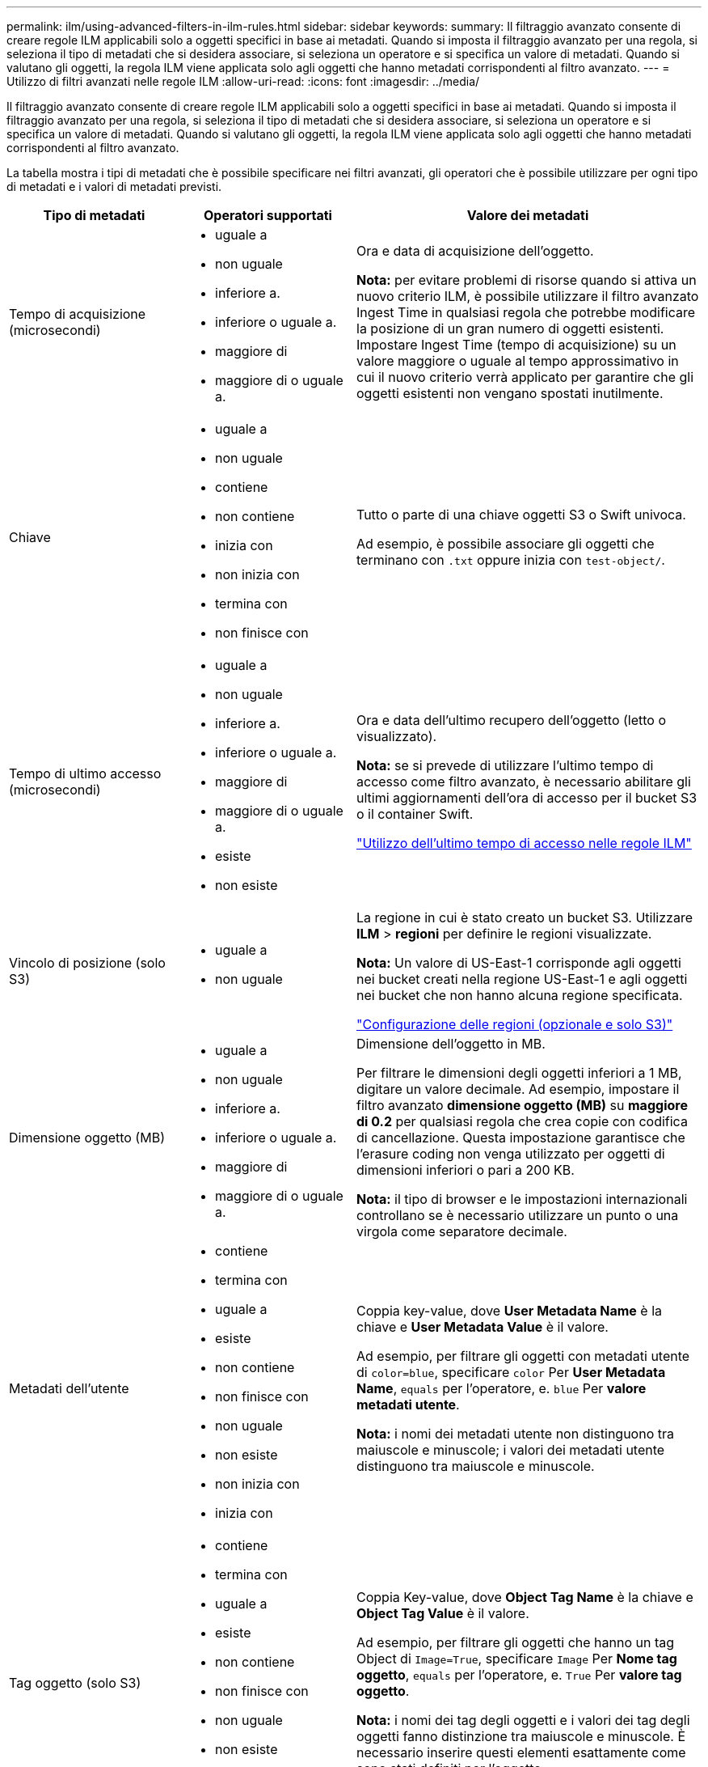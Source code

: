 ---
permalink: ilm/using-advanced-filters-in-ilm-rules.html 
sidebar: sidebar 
keywords:  
summary: Il filtraggio avanzato consente di creare regole ILM applicabili solo a oggetti specifici in base ai metadati. Quando si imposta il filtraggio avanzato per una regola, si seleziona il tipo di metadati che si desidera associare, si seleziona un operatore e si specifica un valore di metadati. Quando si valutano gli oggetti, la regola ILM viene applicata solo agli oggetti che hanno metadati corrispondenti al filtro avanzato. 
---
= Utilizzo di filtri avanzati nelle regole ILM
:allow-uri-read: 
:icons: font
:imagesdir: ../media/


[role="lead"]
Il filtraggio avanzato consente di creare regole ILM applicabili solo a oggetti specifici in base ai metadati. Quando si imposta il filtraggio avanzato per una regola, si seleziona il tipo di metadati che si desidera associare, si seleziona un operatore e si specifica un valore di metadati. Quando si valutano gli oggetti, la regola ILM viene applicata solo agli oggetti che hanno metadati corrispondenti al filtro avanzato.

La tabella mostra i tipi di metadati che è possibile specificare nei filtri avanzati, gli operatori che è possibile utilizzare per ogni tipo di metadati e i valori di metadati previsti.

[cols="1a,1a,2a"]
|===
| Tipo di metadati | Operatori supportati | Valore dei metadati 


 a| 
Tempo di acquisizione (microsecondi)
 a| 
* uguale a
* non uguale
* inferiore a.
* inferiore o uguale a.
* maggiore di
* maggiore di o uguale a.

 a| 
Ora e data di acquisizione dell'oggetto.

*Nota:* per evitare problemi di risorse quando si attiva un nuovo criterio ILM, è possibile utilizzare il filtro avanzato Ingest Time in qualsiasi regola che potrebbe modificare la posizione di un gran numero di oggetti esistenti. Impostare Ingest Time (tempo di acquisizione) su un valore maggiore o uguale al tempo approssimativo in cui il nuovo criterio verrà applicato per garantire che gli oggetti esistenti non vengano spostati inutilmente.



 a| 
Chiave
 a| 
* uguale a
* non uguale
* contiene
* non contiene
* inizia con
* non inizia con
* termina con
* non finisce con

 a| 
Tutto o parte di una chiave oggetti S3 o Swift univoca.

Ad esempio, è possibile associare gli oggetti che terminano con `.txt` oppure inizia con `test-object/`.



 a| 
Tempo di ultimo accesso (microsecondi)
 a| 
* uguale a
* non uguale
* inferiore a.
* inferiore o uguale a.
* maggiore di
* maggiore di o uguale a.
* esiste
* non esiste

 a| 
Ora e data dell'ultimo recupero dell'oggetto (letto o visualizzato).

*Nota:* se si prevede di utilizzare l'ultimo tempo di accesso come filtro avanzato, è necessario abilitare gli ultimi aggiornamenti dell'ora di accesso per il bucket S3 o il container Swift.

link:using-last-access-time-in-ilm-rules.html["Utilizzo dell'ultimo tempo di accesso nelle regole ILM"]



 a| 
Vincolo di posizione (solo S3)
 a| 
* uguale a
* non uguale

 a| 
La regione in cui è stato creato un bucket S3. Utilizzare *ILM* > *regioni* per definire le regioni visualizzate.

*Nota:* Un valore di US-East-1 corrisponde agli oggetti nei bucket creati nella regione US-East-1 e agli oggetti nei bucket che non hanno alcuna regione specificata.

link:configuring-regions-optional-and-s3-only.html["Configurazione delle regioni (opzionale e solo S3)"]



 a| 
Dimensione oggetto (MB)
 a| 
* uguale a
* non uguale
* inferiore a.
* inferiore o uguale a.
* maggiore di
* maggiore di o uguale a.

 a| 
Dimensione dell'oggetto in MB.

Per filtrare le dimensioni degli oggetti inferiori a 1 MB, digitare un valore decimale. Ad esempio, impostare il filtro avanzato *dimensione oggetto (MB)* su *maggiore di 0.2* per qualsiasi regola che crea copie con codifica di cancellazione. Questa impostazione garantisce che l'erasure coding non venga utilizzato per oggetti di dimensioni inferiori o pari a 200 KB.

*Nota:* il tipo di browser e le impostazioni internazionali controllano se è necessario utilizzare un punto o una virgola come separatore decimale.



 a| 
Metadati dell'utente
 a| 
* contiene
* termina con
* uguale a
* esiste
* non contiene
* non finisce con
* non uguale
* non esiste
* non inizia con
* inizia con

 a| 
Coppia key-value, dove *User Metadata Name* è la chiave e *User Metadata Value* è il valore.

Ad esempio, per filtrare gli oggetti con metadati utente di `color=blue`, specificare `color` Per *User Metadata Name*, `equals` per l'operatore, e. `blue` Per *valore metadati utente*.

*Nota:* i nomi dei metadati utente non distinguono tra maiuscole e minuscole; i valori dei metadati utente distinguono tra maiuscole e minuscole.



 a| 
Tag oggetto (solo S3)
 a| 
* contiene
* termina con
* uguale a
* esiste
* non contiene
* non finisce con
* non uguale
* non esiste
* non inizia con
* inizia con

 a| 
Coppia Key-value, dove *Object Tag Name* è la chiave e *Object Tag Value* è il valore.

Ad esempio, per filtrare gli oggetti che hanno un tag Object di `Image=True`, specificare `Image` Per *Nome tag oggetto*, `equals` per l'operatore, e. `True` Per *valore tag oggetto*.

*Nota:* i nomi dei tag degli oggetti e i valori dei tag degli oggetti fanno distinzione tra maiuscole e minuscole. È necessario inserire questi elementi esattamente come sono stati definiti per l'oggetto.

|===


== Specifica di più tipi di metadati e valori

Quando si definisce il filtraggio avanzato, è possibile specificare più tipi di metadati e più valori di metadati. Ad esempio, se si desidera che una regola corrisponda a oggetti di dimensioni comprese tra 10 MB e 100 MB, selezionare il tipo di metadati *Object Size* e specificare due valori di metadati.

* Il primo valore di metadati specifica oggetti superiori o uguali a 10 MB.
* Il secondo valore di metadati specifica gli oggetti inferiori o uguali a 100 MB.


image::../media/advanced_filtering_size_between.gif[Esempio di filtraggio avanzato per le dimensioni degli oggetti]

L'utilizzo di più voci consente di avere un controllo preciso su quali oggetti vengono associati. Nell'esempio seguente, la regola si applica agli oggetti che hanno un marchio A o un marchio B come valore dei metadati dell'utente camera_TYPE. Tuttavia, la regola si applica solo agli oggetti Brand B di dimensioni inferiori a 10 MB.

image::../media/advanced_filtering_multiple_rows.gif[Esempio di filtraggio avanzato per i metadati dell'utente]

.Informazioni correlate
link:using-last-access-time-in-ilm-rules.html["Utilizzo dell'ultimo tempo di accesso nelle regole ILM"]

link:configuring-regions-optional-and-s3-only.html["Configurazione delle regioni (opzionale e solo S3)"]
